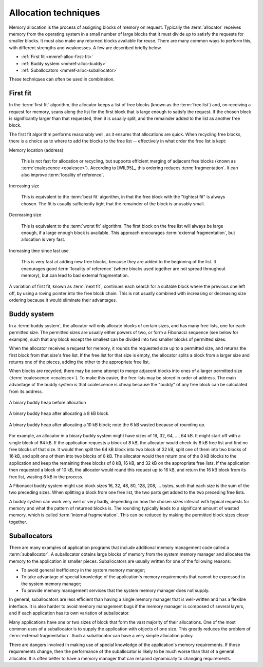 .. _mmref-alloc:

Allocation techniques
*********************

Memory allocation is the process of assigning blocks of memory on
request. Typically the :term:`allocator` receives memory from the
operating system in a small number of large blocks that it must divide
up to satisfy the requests for smaller blocks. It must also make any
returned blocks available for reuse. There are many common ways to
perform this, with different strengths and weaknesses. A few are
described briefly below.

* :ref:`First fit <mmref-alloc-first-fit>`
* :ref:`Buddy system <mmref-alloc-buddy>`
* :ref:`Suballocators <mmref-alloc-suballocator>`

These techniques can often be used in combination.


.. _mmref-alloc-first-fit:

First fit
---------

In the :term:`first fit` algorithm, the allocator keeps a list of free
blocks (known as the :term:`free list`) and, on receiving a request
for memory, scans along the list for the first block that is large
enough to satisfy the request. If the chosen block is significantly
larger than that requested, then it is usually split, and the
remainder added to the list as another free block.

The first fit algorithm performs reasonably well, as it ensures that
allocations are quick. When recycling free blocks, there is a choice
as to where to add the blocks to the free list -- effectively in what
order the free list is kept:

Memory location (address)

    This is not fast for allocation or recycling, but supports
    efficient merging of adjacent free blocks (known as
    :term:`coalescence <coalesce>`). According to [WIL95]_, this
    ordering reduces :term:`fragmentation`. It can also improve
    :term:`locality of reference`.

Increasing size

     This is equivalent to the :term:`best fit` algorithm, in that the
     free block with the "tightest fit" is always chosen. The fit is
     usually sufficiently tight that the remainder of the block is
     unusably small.

Decreasing size

    This is equivalent to the :term:`worst fit` algorithm. The first
    block on the free list will always be large enough, if a large
    enough block is available. This approach encourages
    :term:`external fragmentation`, but allocation is very fast.

Increasing time since last use

    This is very fast at adding new free blocks, because they are
    added to the beginning of the list. It encourages good
    :term:`locality of reference` (where blocks used together are not
    spread throughout memory), but can lead to bad external
    fragmentation.

A variation of first fit, known as :term:`next fit`, continues each
search for a suitable block where the previous one left off, by using
a roving pointer into the free block chain. This is not usually
combined with increasing or decreasing size ordering because it would
eliminate their advantages.


.. _mmref-alloc-buddy:

Buddy system
------------

In a :term:`buddy system`, the allocator will only allocate blocks of
certain sizes, and has many free lists, one for each permitted size.
The permitted sizes are usually either powers of two, or form a
Fibonacci sequence (see below for example), such that any block except
the smallest can be divided into two smaller blocks of permitted
sizes.

When the allocator receives a request for memory, it rounds the
requested size up to a permitted size, and returns the first block
from that size's free list. If the free list for that size is empty,
the allocator splits a block from a larger size and returns one of the
pieces, adding the other to the appropriate free list.

When blocks are recycled, there may be some attempt to merge adjacent
blocks into ones of a larger permitted size (:term:`coalescence
<coalesce>`). To make this easier, the free lists may be stored in
order of address. The main advantage of the buddy system is that
coalescence is cheap because the "buddy" of any free block can be
calculated from its address.

.. figure:: ../diagrams/buddy1.png
    :align: center
    :alt: Diagram: A binary buddy heap before allocation.

    A binary buddy heap before allocation

.. figure:: ../diagrams/buddy2.png
    :align: center
    :alt: Diagram: A binary buddy heap after allocating a 8 kB block.

    A binary buddy heap after allocating a 8 kB block.


.. figure:: ../diagrams/buddy3.png
    :align: center
    :alt: Diagram: A binary buddy heap after allocating a 10 kB block; note the 6 kB wasted because of rounding up.

    A binary buddy heap after allocating a 10 kB block; note the 6 kB wasted because of rounding up.

For example, an allocator in a binary buddy system might have sizes of
16, 32, 64, …, 64 kB. It might start off with a single block of 64 kB.
If the application requests a block of 8 kB, the allocator would check
its 8 kB free list and find no free blocks of that size. It would then
split the 64 kB block into two block of 32 kB, split one of them into
two blocks of 16 kB, and split one of them into two blocks of 8 kB.
The allocator would then return one of the 8 kB blocks to the
application and keep the remaining three blocks of 8 kB, 16 kB, and 32
kB on the appropriate free lists. If the application then requested a
block of 10 kB, the allocator would round this request up to 16 kB,
and return the 16 kB block from its free list, wasting 6 kB in the
process.

A Fibonacci buddy system might use block sizes 16, 32, 48, 80, 128,
208, … bytes, such that each size is the sum of the two preceding
sizes. When splitting a block from one free list, the two parts get
added to the two preceding free lists.

A buddy system can work very well or very badly, depending on how the
chosen sizes interact with typical requests for memory and what the
pattern of returned blocks is. The rounding typically leads to a
significant amount of wasted memory, which is called :term:`internal
fragmentation`. This can be reduced by making the permitted block
sizes closer together.


.. _mmref-alloc-suballocator:
  
Suballocators
-------------

There are many examples of application programs that include
additional memory management code called a :term:`suballocator`. A
suballocator obtains large blocks of memory from the system memory
manager and allocates the memory to the application in smaller pieces.
Suballocators are usually written for one of the following reasons:

* To avoid general inefficiency in the system memory manager;

* To take advantage of special knowledge of the application's memory
  requirements that cannot be expressed to the system memory manager;

* To provide memory management services that the system memory manager
  does not supply.

In general, suballocators are less efficient than having a single
memory manager that is well-written and has a flexible interface. It
is also harder to avoid memory management bugs if the memory manager
is composed of several layers, and if each application has its own
variation of suballocator.

Many applications have one or two sizes of block that form the vast
majority of their allocations. One of the most common uses of a
suballocator is to supply the application with objects of one size.
This greatly reduces the problem of :term:`external fragmentation`.
Such a suballocator can have a very simple allocation policy.

There are dangers involved in making use of special knowledge of the
application's memory requirements. If those requirements change, then
the performance of the suballocator is likely to be much worse than
that of a general allocator. It is often better to have a memory
manager that can respond dynamically to changing requirements.
